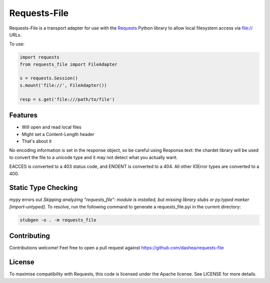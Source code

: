 Requests-File
=============

Requests-File is a transport adapter for use with the `Requests`_ Python
library to allow local filesystem access via file:\/\/ URLs.

To use:

.. code-block:: python

    import requests
    from requests_file import FileAdapter

    s = requests.Session()
    s.mount('file://', FileAdapter())

    resp = s.get('file:///path/to/file')

Features
--------

- Will open and read local files
- Might set a Content-Length header
- That's about it

No encoding information is set in the response object, so be careful using
Response.text: the chardet library will be used to convert the file to a
unicode type and it may not detect what you actually want.

EACCES is converted to a 403 status code, and ENOENT is converted to a
404. All other IOError types are converted to a 400.

Static Type Checking
--------------------

mypy errors out *Skipping analyzing "requests_file": module is installed, but
missing library stubs or py.typed marker  [import-untyped]*. To resolve, run the
following command to generate a requests_file.pyi in the current directory:

.. code-block:: bash

    stubgen -o . -m requests_file

Contributing
------------

Contributions welcome! Feel free to open a pull request against
https://github.com/dashea/requests-file

License
-------

To maximise compatibility with Requests, this code is licensed under the Apache
license. See LICENSE for more details.

.. _`Requests`: https://github.com/kennethreitz/requests

